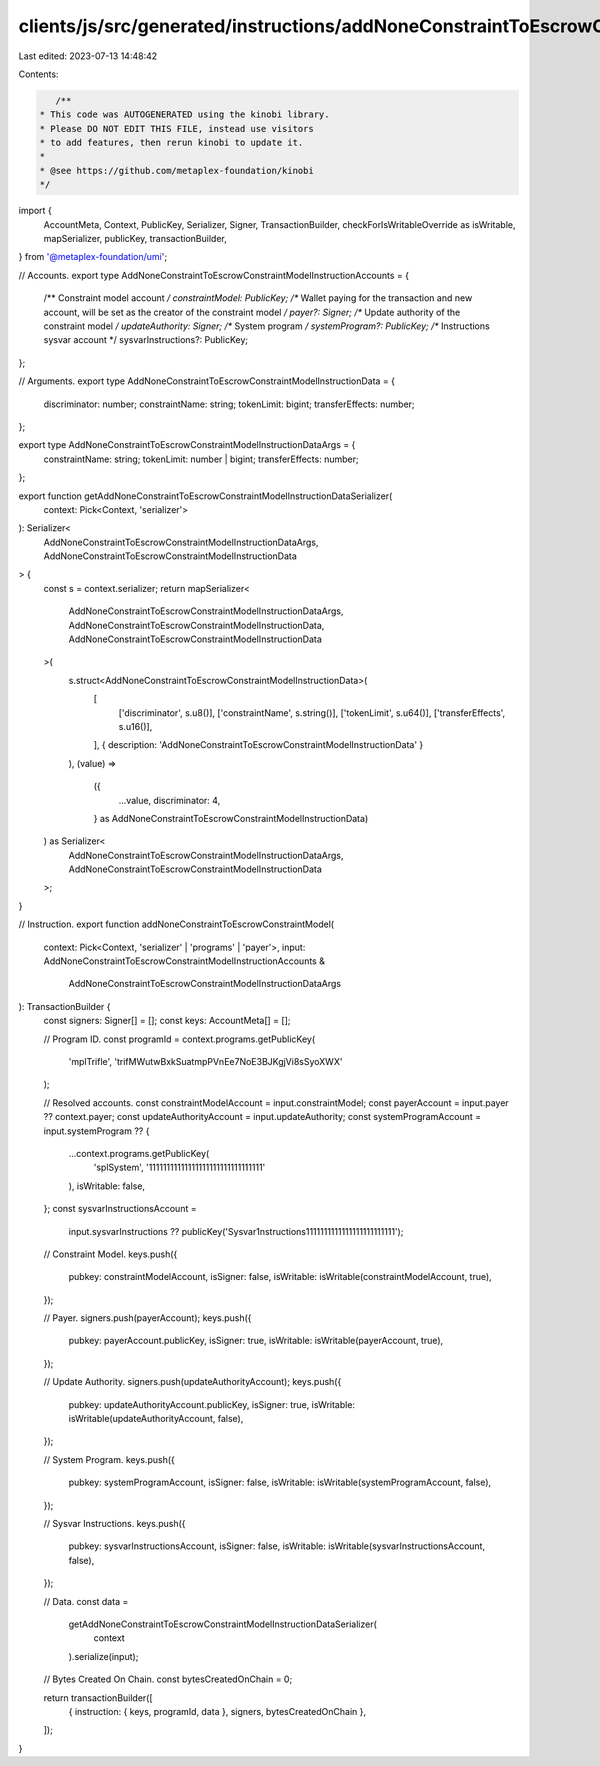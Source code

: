 clients/js/src/generated/instructions/addNoneConstraintToEscrowConstraintModel.ts
=================================================================================

Last edited: 2023-07-13 14:48:42

Contents:

.. code-block:: ts

    /**
 * This code was AUTOGENERATED using the kinobi library.
 * Please DO NOT EDIT THIS FILE, instead use visitors
 * to add features, then rerun kinobi to update it.
 *
 * @see https://github.com/metaplex-foundation/kinobi
 */

import {
  AccountMeta,
  Context,
  PublicKey,
  Serializer,
  Signer,
  TransactionBuilder,
  checkForIsWritableOverride as isWritable,
  mapSerializer,
  publicKey,
  transactionBuilder,
} from '@metaplex-foundation/umi';

// Accounts.
export type AddNoneConstraintToEscrowConstraintModelInstructionAccounts = {
  /** Constraint model account */
  constraintModel: PublicKey;
  /** Wallet paying for the transaction and new account, will be set as the creator of the constraint model */
  payer?: Signer;
  /** Update authority of the constraint model */
  updateAuthority: Signer;
  /** System program */
  systemProgram?: PublicKey;
  /** Instructions sysvar account */
  sysvarInstructions?: PublicKey;
};

// Arguments.
export type AddNoneConstraintToEscrowConstraintModelInstructionData = {
  discriminator: number;
  constraintName: string;
  tokenLimit: bigint;
  transferEffects: number;
};

export type AddNoneConstraintToEscrowConstraintModelInstructionDataArgs = {
  constraintName: string;
  tokenLimit: number | bigint;
  transferEffects: number;
};

export function getAddNoneConstraintToEscrowConstraintModelInstructionDataSerializer(
  context: Pick<Context, 'serializer'>
): Serializer<
  AddNoneConstraintToEscrowConstraintModelInstructionDataArgs,
  AddNoneConstraintToEscrowConstraintModelInstructionData
> {
  const s = context.serializer;
  return mapSerializer<
    AddNoneConstraintToEscrowConstraintModelInstructionDataArgs,
    AddNoneConstraintToEscrowConstraintModelInstructionData,
    AddNoneConstraintToEscrowConstraintModelInstructionData
  >(
    s.struct<AddNoneConstraintToEscrowConstraintModelInstructionData>(
      [
        ['discriminator', s.u8()],
        ['constraintName', s.string()],
        ['tokenLimit', s.u64()],
        ['transferEffects', s.u16()],
      ],
      { description: 'AddNoneConstraintToEscrowConstraintModelInstructionData' }
    ),
    (value) =>
      ({
        ...value,
        discriminator: 4,
      } as AddNoneConstraintToEscrowConstraintModelInstructionData)
  ) as Serializer<
    AddNoneConstraintToEscrowConstraintModelInstructionDataArgs,
    AddNoneConstraintToEscrowConstraintModelInstructionData
  >;
}

// Instruction.
export function addNoneConstraintToEscrowConstraintModel(
  context: Pick<Context, 'serializer' | 'programs' | 'payer'>,
  input: AddNoneConstraintToEscrowConstraintModelInstructionAccounts &
    AddNoneConstraintToEscrowConstraintModelInstructionDataArgs
): TransactionBuilder {
  const signers: Signer[] = [];
  const keys: AccountMeta[] = [];

  // Program ID.
  const programId = context.programs.getPublicKey(
    'mplTrifle',
    'trifMWutwBxkSuatmpPVnEe7NoE3BJKgjVi8sSyoXWX'
  );

  // Resolved accounts.
  const constraintModelAccount = input.constraintModel;
  const payerAccount = input.payer ?? context.payer;
  const updateAuthorityAccount = input.updateAuthority;
  const systemProgramAccount = input.systemProgram ?? {
    ...context.programs.getPublicKey(
      'splSystem',
      '11111111111111111111111111111111'
    ),
    isWritable: false,
  };
  const sysvarInstructionsAccount =
    input.sysvarInstructions ??
    publicKey('Sysvar1nstructions1111111111111111111111111');

  // Constraint Model.
  keys.push({
    pubkey: constraintModelAccount,
    isSigner: false,
    isWritable: isWritable(constraintModelAccount, true),
  });

  // Payer.
  signers.push(payerAccount);
  keys.push({
    pubkey: payerAccount.publicKey,
    isSigner: true,
    isWritable: isWritable(payerAccount, true),
  });

  // Update Authority.
  signers.push(updateAuthorityAccount);
  keys.push({
    pubkey: updateAuthorityAccount.publicKey,
    isSigner: true,
    isWritable: isWritable(updateAuthorityAccount, false),
  });

  // System Program.
  keys.push({
    pubkey: systemProgramAccount,
    isSigner: false,
    isWritable: isWritable(systemProgramAccount, false),
  });

  // Sysvar Instructions.
  keys.push({
    pubkey: sysvarInstructionsAccount,
    isSigner: false,
    isWritable: isWritable(sysvarInstructionsAccount, false),
  });

  // Data.
  const data =
    getAddNoneConstraintToEscrowConstraintModelInstructionDataSerializer(
      context
    ).serialize(input);

  // Bytes Created On Chain.
  const bytesCreatedOnChain = 0;

  return transactionBuilder([
    { instruction: { keys, programId, data }, signers, bytesCreatedOnChain },
  ]);
}


